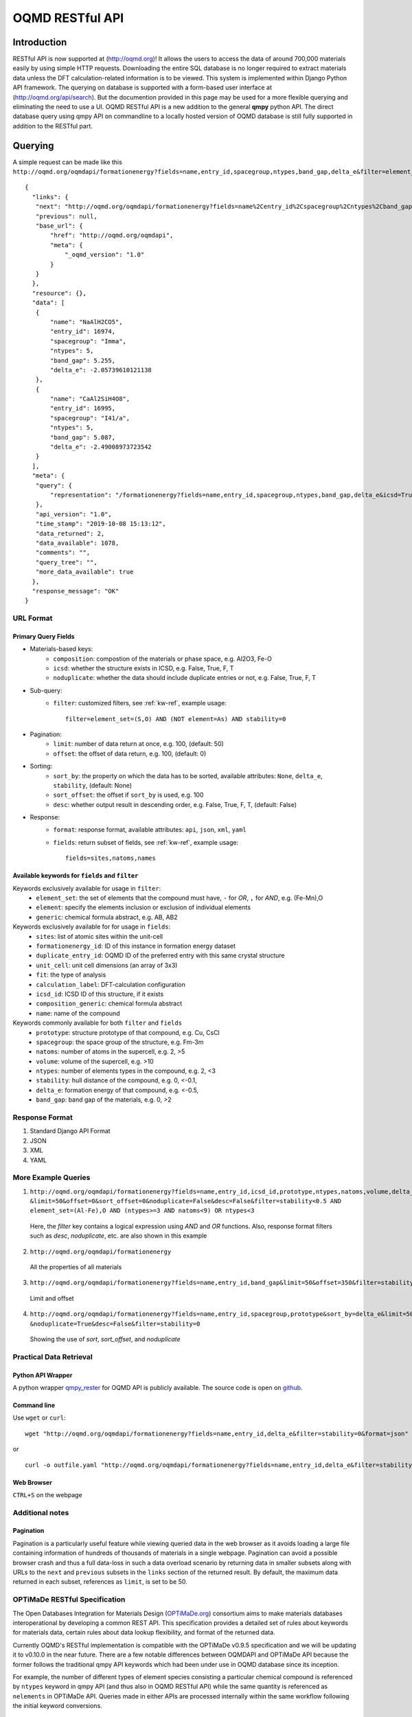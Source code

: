 ================
OQMD RESTful API
================

.. role:: query-url(literal)
.. role:: field(literal)

Introduction
============

RESTful API is now supported at (http://oqmd.org)! It allows the users to access the data of around 700,000 materials easily by using simple HTTP requests. Downloading the entire SQL database is no longer required to extract materials data unless the DFT calculation-related information is to be viewed. This system is implemented within Django Python API framework. The querying on database is supported with a form-based user interface at (http://oqmd.org/api/search). But the documention provided in this page may be used for a more flexible querying and eliminating the need to use a UI. 
OQMD RESTful API is a new addition to the general **qmpy** python API. The direct database query using qmpy API on commandline to a locally hosted version of OQMD database is still fully supported in addition to the RESTful part.

Querying
========

A simple request can be made like this 
:query-url:`http://oqmd.org/oqmdapi/formationenergy?fields=name,entry_id,spacegroup,ntypes,band_gap,delta_e&filter=element_set=(Al-Fe),O`::


     {
       "links": {
        "next": "http://oqmd.org/oqmdapi/formationenergy?fields=name%2Centry_id%2Cspacegroup%2Cntypes%2Cband_gap%2Cdelta_e&filter=element_set%3D%28Al-Fe%29%2CO&icsd=True&limit=2&offset=2",
        "previous": null,
        "base_url": {
            "href": "http://oqmd.org/oqmdapi",
            "meta": {
                "_oqmd_version": "1.0"
            }
        }
       },
       "resource": {},
       "data": [
        {
            "name": "NaAlH2CO5",
            "entry_id": 16974,
            "spacegroup": "Imma",
            "ntypes": 5,
            "band_gap": 5.255,
            "delta_e": -2.05739610121138
        },
        {
            "name": "CaAl2SiH4O8",
            "entry_id": 16995,
            "spacegroup": "I41/a",
            "ntypes": 5,
            "band_gap": 5.087,
            "delta_e": -2.49008973723542
        }
       ],
       "meta": {
        "query": {
            "representation": "/formationenergy?fields=name,entry_id,spacegroup,ntypes,band_gap,delta_e&icsd=True&limit=2&filter=element_set=(Al-Fe),O"
        },
        "api_version": "1.0",
        "time_stamp": "2019-10-08 15:13:12",
        "data_returned": 2,
        "data_available": 1078,
        "comments": "",
        "query_tree": "",
        "more_data_available": true
       },
       "response_message": "OK"
     }


URL Format
~~~~~~~~~~

Primary Query Fields
--------------------
- Materials-based keys:
    -  :field:`composition`: compostion of the materials or phase space, e.g. Al2O3, Fe-O
    -  :field:`icsd`: whether the structure exists in ICSD, e.g. False, True, F, T
    -  :field:`noduplicate`: whether the data should include duplicate entries or not, e.g. False, True, F, T
- Sub-query:
    -  :field:`filter`: customized filters, see :ref:`kw-ref`, example usage::

        filter=element_set=(S,O) AND (NOT element=As) AND stability=0

- Pagination:
    -  :field:`limit`: number of data return at once, e.g. 100, (default: 50)
    -  :field:`offset`: the offset of data return, e.g. 100, (default: 0)
- Sorting:
    -  :field:`sort_by`: the property on which the data has to be sorted, available attributes: :field:`None`, :field:`delta_e`, :field:`stability`, (default: None)
    -  :field:`sort_offset`: the offset if :field:`sort_by` is used, e.g. 100
    -  :field:`desc`: whether output result in descending order, e.g. False, True, F, T, (default: False)
- Response:
    -  :field:`format`: response format, available attributes: :field:`api`, :field:`json`, :field:`xml`, :field:`yaml`
    -  :field:`fields`: return subset of fields, see :ref:`kw-ref`, example usage::

        fields=sites,natoms,names



.. _kw-ref:

Available keywords for :field:`fields` and :field:`filter`
----------------------------------------------------------
Keywords exclusively available for usage in :field:`filter`: 
    - :field:`element_set`: the set of elements that the compound must have, :field:`-` for *OR*, :field:`,` for *AND*, e.g. (Fe-Mn),O
    - :field:`element`: specify the elements inclusion or exclusion of individual elements  
    - :field:`generic`: chemical formula abstract, e.g. AB, AB2

Keywords exclusively available for for usage in :field:`fields`:
    - :field:`sites`: list of atomic sites within the unit-cell
    - :field:`formationenergy_id`: ID of this instance in formation energy dataset
    - :field:`duplicate_entry_id`: OQMD ID of the preferred entry with this same crystal structure
    - :field:`unit_cell`: unit cell dimensions (an array of 3x3) 
    - :field:`fit`: the type of analysis
    - :field:`calculation_label`: DFT-calculation configuration
    - :field:`icsd_id`: ICSD ID of this structure, if it exists
    - :field:`composition_generic`: chemical formula abstract
    - :field:`name`: name of the compound

Keywords commonly available for both :field:`filter` and :field:`fields`
    - :field:`prototype`: structure prototype of that compound, e.g. Cu, CsCl
    - :field:`spacegroup`: the space group of the structure, e.g. Fm-3m
    - :field:`natoms`: number of atoms in the supercell, e.g. 2, >5
    - :field:`volume`: volume of the supercell, e.g. >10
    - :field:`ntypes`: number of elements types in the compound, e.g. 2, <3
    - :field:`stability`: hull distance of the compound, e.g. 0, <-0.1,
    - :field:`delta_e`: formation energy of that compound, e.g. <-0.5,
    - :field:`band_gap`: band gap of the materials, e.g. 0, >2
    
Response Format
~~~~~~~~~~~~~~~
1. Standard Django API Format
2. JSON
3. XML
4. YAML


More Example Queries
~~~~~~~~~~~~~~~~~~~~
1. ``http://oqmd.org/oqmdapi/formationenergy?fields=name,entry_id,icsd_id,prototype,ntypes,natoms,volume,delta_e,band_gap,stability``
   ``&limit=50&offset=0&sort_offset=0&noduplicate=False&desc=False&filter=stability<0.5 AND element_set=(Al-Fe),O AND (ntypes>=3 AND natoms<9) OR ntypes<3``
   
 Here, the `filter` key contains a logical expression using `AND` and `OR` functions. Also, response format filters such as `desc`, `noduplicate`, etc. are also shown in this example

2. :query-url:`http://oqmd.org/oqmdapi/formationenergy`

 All the properties of all materials

3. :query-url:`http://oqmd.org/oqmdapi/formationenergy?fields=name,entry_id,band_gap&limit=50&offset=350&filter=stability=0.0`

 Limit and offset

4. ``http://oqmd.org/oqmdapi/formationenergy?fields=name,entry_id,spacegroup,prototype&sort_by=delta_e&limit=50&sort_offset=350``
   ``&noduplicate=True&desc=False&filter=stability=0``

 Showing the use of `sort`, `sort_offset`, and `noduplicate`

Practical Data Retrieval
~~~~~~~~~~~~~~~~~~~~~~~~

Python API Wrapper
------------------
A python wrapper `qmpy_rester <https://pypi.org/project/qmpy-rester>`_ for OQMD API is publicly available. The source code is open on `github <https://github.com/mohanliu/qmpy_rester>`_.

.. image:: _static/rester.gif


Command line
------------
Use :field:`wget` or :field:`curl`::

    wget "http://oqmd.org/oqmdapi/formationenergy?fields=name,entry_id,delta_e&filter=stability=0&format=json" -O outfile.json

or 

::

    curl -o outfile.yaml "http://oqmd.org/oqmdapi/formationenergy?fields=name,entry_id,delta_e&filter=stability=0&format=yaml"

Web Browser
-----------
:field:`CTRL+S` on the webpage

Additional notes
~~~~~~~~~~~~~~~~

Pagination
----------
Pagination is a particularly useful feature while viewing queried data in the web browser as it avoids loading a large file containing information of hundreds of thousands of materials in a single webpage. Pagination can avoid a possible browser crash and thus a full data-loss in such a data overload scenario by returning data in smaller subsets along with URLs to the :field:`next` and :field:`previous` subsets in the :field:`links` section of the returned result. By default, the maximum data returned in each subset, references as :field:`limit`, is set to be 50. 


OPTiMaDe RESTful Specification
~~~~~~~~~~~~~~~~~~~~~~~~~~~~~~

The Open Databases Integration for Materials Design (`OPTiMaDe.org <https://www.optimade.org/>`_) consortium aims to make materials databases interoperational by developing a common REST API. This specification provides a detailed set of rules about keywords for materials data, certain rules about data lookup flexibility, and format of the returned data.

Currently OQMD's RESTful implementation is compatible with the OPTiMaDe v0.9.5 specification and we will be updating it to v0.10.0 in the near future. There are a few notable differences between OQMDAPI and OPTiMaDe API because the former follows the traditional qmpy API keywords which had been under use in OQMD database since its inception. 

For example, the number of different types of element species consisting a particular chemical compound is referenced by :field:`ntypes` keyword in qmpy API (and thus also in OQMD RESTful API) while the same quantity is referenced as :field:`nelements` in OPTiMaDe API. Queries made in either APIs are processed internally within the same workflow following the initial keyword conversions.

OPTiMaDe: Example Queries
-------------------------
1. ``http://oqmd.org/optimade/structures?filter=ntypes=3%20AND%20elements=Al,Mn``
2. ``http://oqmd.org:8080/optimade/structures?filter=_oqmd_band_gap=0 OR (_oqmd_band_gap<0.5 AND nelements>3) AND elements=O``
